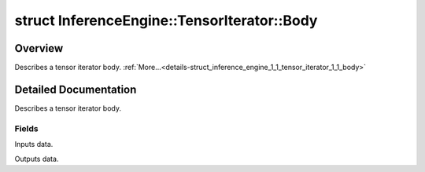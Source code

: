 .. index:: pair: struct; InferenceEngine::TensorIterator::Body
.. _doxid-struct_inference_engine_1_1_tensor_iterator_1_1_body:

struct InferenceEngine::TensorIterator::Body
============================================



Overview
~~~~~~~~

Describes a tensor iterator body. :ref:`More...<details-struct_inference_engine_1_1_tensor_iterator_1_1_body>`


.. ref-code-block:: cpp
	:class: doxyrest-overview-code-block

	#include <ie_layers.h>
	
	struct Body
	{
		// fields
	
		std::vector<:ref:`DataPtr<doxid-namespace_inference_engine_1a91f97c826d2753815815c119ba383e63>`> :ref:`inputs<doxid-struct_inference_engine_1_1_tensor_iterator_1_1_body_1aa214dc368906f0aaa913430d7588120b>`;
		std::vector<:ref:`DataPtr<doxid-namespace_inference_engine_1a91f97c826d2753815815c119ba383e63>`> :ref:`outputs<doxid-struct_inference_engine_1_1_tensor_iterator_1_1_body_1ab053ff1a6d9bf0fa34e668998edf66b2>`;
	};
.. _details-struct_inference_engine_1_1_tensor_iterator_1_1_body:

Detailed Documentation
~~~~~~~~~~~~~~~~~~~~~~

Describes a tensor iterator body.

Fields
------

.. _doxid-struct_inference_engine_1_1_tensor_iterator_1_1_body_1aa214dc368906f0aaa913430d7588120b:
.. index:: pair: variable; inputs

.. ref-code-block:: cpp
	:class: doxyrest-title-code-block

	std::vector<:ref:`DataPtr<doxid-namespace_inference_engine_1a91f97c826d2753815815c119ba383e63>`> inputs

Inputs data.

.. _doxid-struct_inference_engine_1_1_tensor_iterator_1_1_body_1ab053ff1a6d9bf0fa34e668998edf66b2:
.. index:: pair: variable; outputs

.. ref-code-block:: cpp
	:class: doxyrest-title-code-block

	std::vector<:ref:`DataPtr<doxid-namespace_inference_engine_1a91f97c826d2753815815c119ba383e63>`> outputs

Outputs data.


